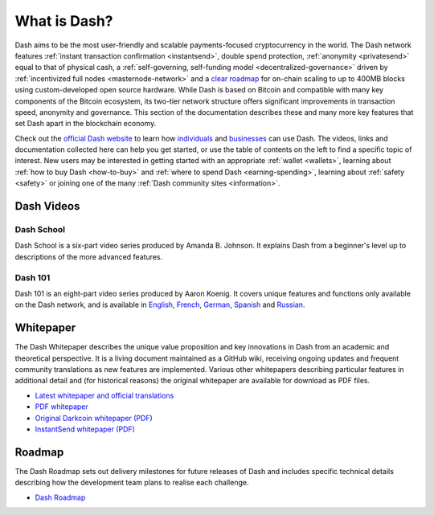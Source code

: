 .. meta::
   :description: Introduction to the Dash cryptocurrency and links to further reading
   :keywords: dash, cryptocurrency, videos, documentation, roadmap, governance, funding, payments, whitepaper, roadmap

.. _about:

=============
What is Dash?
=============

Dash aims to be the most user-friendly and scalable payments-focused
cryptocurrency in the world. The Dash network features
:ref:`instant transaction confirmation <instantsend>`, double spend
protection, :ref:`anonymity <privatesend>` equal to that of physical
cash, a
:ref:`self-governing, self-funding model <decentralized-governance>`
driven by :ref:`incentivized full nodes <masternode-network>` and a
`clear roadmap <https://www.dash.org/roadmap/>`_ for on-chain scaling to
up to 400MB blocks using custom-developed open source hardware. While
Dash is based on Bitcoin and compatible with many key components of the
Bitcoin ecosystem, its two-tier network structure offers significant
improvements in transaction speed, anonymity and governance. This
section of the documentation describes these and many more key features
that set Dash apart in the blockchain economy.

Check out the `official Dash website <https://www.dash.org/>`__ to learn
how `individuals <https://www.dash.org/individuals/>`__ and `businesses
<https://www.dash.org/businesses/>`__ can use Dash. The videos, links
and documentation collected here can help you get started, or use the
table of contents on the left to find a specific topic of interest. New
users may be interested in getting started with an appropriate
:ref:`wallet <wallets>`, learning about :ref:`how to buy Dash
<how-to-buy>` and :ref:`where to spend Dash <earning-spending>`,
learning about :ref:`safety <safety>` or joining one of the many
:ref:`Dash community sites <information>`.

Dash Videos
-----------

Dash School
~~~~~~~~~~~

Dash School is a six-part video series produced by Amanda B. Johnson.
It explains Dash from a beginner's level up to descriptions of the more
advanced features.

.. raw:: html

    <div style="position: relative; padding-bottom: 56.25%; height: 0; margin-bottom: 1em; overflow: hidden; max-width: 70%; height: auto;">
        <iframe src="https://www.youtube.com/embed/?listType=playlist&list=PLiFMZOlhgsYKKOUOVjQjESCXfR1cCYCod" frameborder="0" allowfullscreen style="position: absolute; top: 0; left: 0; width: 100%; height: 100%;">
    </iframe>


Dash 101
~~~~~~~~

Dash 101 is an eight-part video series produced by Aaron Koenig. It
covers unique features and functions only available on the Dash network,
and is available in
`English <https://www.youtube.com/watch?v=DzH7cMbZQHI&list=PLiFMZOlhgsYIDP2V2XsuTFZu1C1sV5ohr>`__,
`French <https://www.youtube.com/watch?v=CMGXChAR9f4&list=PLiFMZOlhgsYJvvpWN9xGSxwIVejOWVXKZ>`__,
`German <https://www.youtube.com/watch?v=0YyDGu17IE4&list=PLiFMZOlhgsYKrbanA3ng7oh2aNRh7D98V>`__,
`Spanish <https://www.youtube.com/watch?v=AwqrG_K8nzw&list=PLiFMZOlhgsYK8P_NViNEJKCzADzdT8k0R>`__ and
`Russian <https://www.youtube.com/watch?v=cAPgPUMVwzo&list=PLiFMZOlhgsYKBYORZIReix5hejKj08nUk>`__.

.. raw:: html

    <div style="position: relative; padding-bottom: 56.25%; height: 0; margin-bottom: 1em; overflow: hidden; max-width: 70%; height: auto;">
        <iframe src="https://www.youtube.com/embed/?listType=playlist&list=PLiFMZOlhgsYIDP2V2XsuTFZu1C1sV5ohr" frameborder="0" allowfullscreen style="position: absolute; top: 0; left: 0; width: 100%; height: 100%;">
    </iframe>


.. _whitepaper:

Whitepaper
----------

The Dash Whitepaper describes the unique value proposition and key
innovations in Dash from an academic and theoretical perspective. It is
a living document maintained as a GitHub wiki, receiving ongoing updates
and frequent community translations as new features are implemented.
Various other whitepapers describing particular features in additional
detail and (for historical reasons) the original whitepaper are
available for download as PDF files.

- `Latest whitepaper and official translations <https://github.com/dashpay/dash/wiki/Whitepaper>`_
- `PDF whitepaper <https://github.com/dashpay/docs/raw/master/binary/Dash%20Whitepaper%20-%20V2.pdf>`_
- `Original Darkcoin whitepaper (PDF) <https://github.com/dashpay/docs/raw/master/binary/Dash%20Whitepaper%20-%20Darkcoin.pdf>`_
- `InstantSend whitepaper (PDF) <https://github.com/dashpay/docs/raw/master/binary/Dash%20Whitepaper%20-%20Transaction%20Locking%20and%20Masternode%20Consensus.pdf>`_

Roadmap
-------

The Dash Roadmap sets out delivery milestones for future releases of
Dash and includes specific technical details describing how the
development team plans to realise each challenge.

- `Dash Roadmap <https://www.dash.org/roadmap>`_
